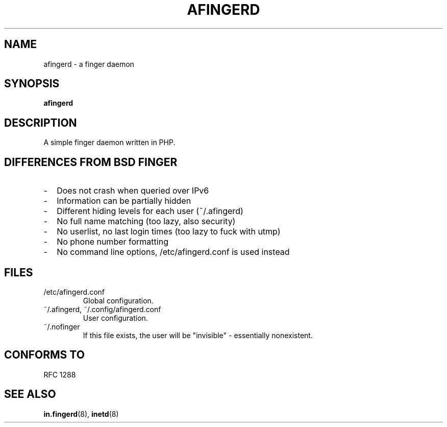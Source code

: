 .\" vim: ft=nroff
.TH AFINGERD "8"
.SH NAME
afingerd \- a finger daemon
.SH SYNOPSIS
.B afingerd
.SH DESCRIPTION
A simple finger daemon written in PHP.
.SH DIFFERENCES FROM BSD FINGER
.IP - 2
Does not crash when queried over IPv6
.IP -
Information can be partially hidden
.IP -
Different hiding levels for each user (~/.afingerd)
.IP -
No full name matching (too lazy, also security)
.IP -
No userlist, no last login times (too lazy to fuck with utmp)
.IP -
No phone number formatting
.IP -
No command line options, /etc/afingerd.conf is used instead
.SH FILES
.TP
/etc/afingerd.conf
Global configuration.
.TP
~/.afingerd, ~/.config/afingerd.conf
User configuration.
.TP
~/.nofinger
If this file exists, the user will be "invisible" - essentially nonexistent.
.SH CONFORMS TO
RFC 1288
.SH SEE ALSO
\fBin.fingerd\fP(8),
\fBinetd\fP(8)

